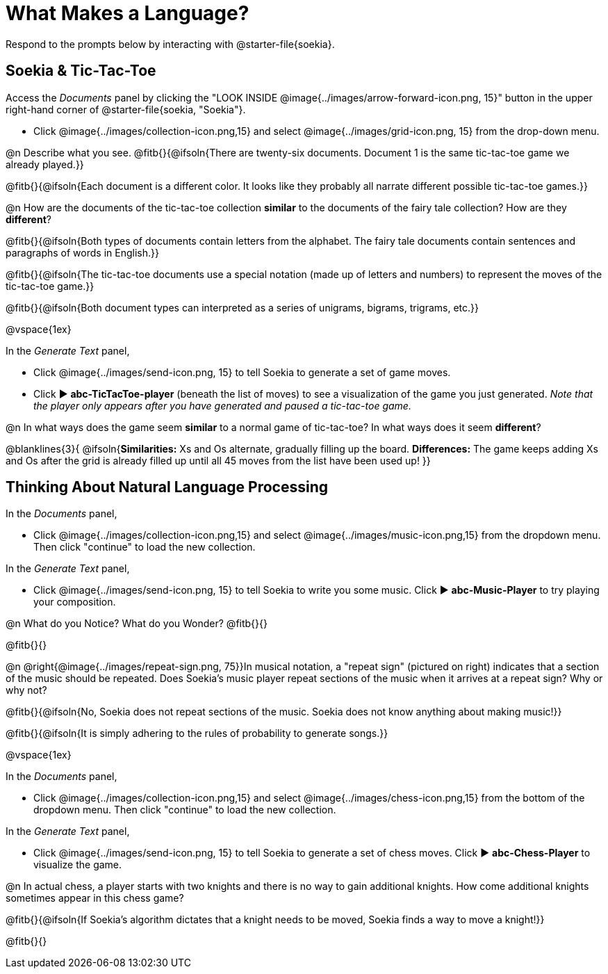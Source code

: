 = What Makes a Language?

Respond to the prompts below by interacting with @starter-file{soekia}.

== Soekia & Tic-Tac-Toe 

Access the _Documents_ panel by clicking the "LOOK INSIDE @image{../images/arrow-forward-icon.png, 15}" button in the upper right-hand corner of @starter-file{soekia, "Soekia"}. 

- Click @image{../images/collection-icon.png,15} and select @image{../images/grid-icon.png, 15} from the drop-down menu.

@n Describe what you see. @fitb{}{@ifsoln{There are twenty-six documents. Document 1 is the same tic-tac-toe game we already played.}}

@fitb{}{@ifsoln{Each document is a different color. It looks like they probably all narrate different possible tic-tac-toe games.}}

@n How are the documents of the tic-tac-toe collection *similar* to the documents of the fairy tale collection? How are they *different*? 

@fitb{}{@ifsoln{Both types of documents contain letters from the alphabet. The fairy tale documents contain sentences and paragraphs of words in English.}}

@fitb{}{@ifsoln{The tic-tac-toe documents use a special notation (made up of letters and numbers) to represent the moves of the tic-tac-toe game.}}

@fitb{}{@ifsoln{Both document types can interpreted as a series of unigrams, bigrams, trigrams, etc.}}

@vspace{1ex}

In the _Generate Text_ panel, 

- Click @image{../images/send-icon.png, 15} to tell Soekia to generate a set of game moves. 
- Click ▶️ *abc-TicTacToe-player* (beneath the list of moves) to see a visualization of the game you just generated. _Note that the player only appears after you have generated and paused a tic-tac-toe game._

@n In what ways does the game seem *similar* to a normal game of tic-tac-toe? In what ways does it seem *different*?

@blanklines{3}{
@ifsoln{*Similarities:* Xs and Os alternate, gradually filling up the board. *Differences:* The game keeps adding Xs and Os after the grid is already filled up until all 45 moves from the list have been used up!
}}


== Thinking About Natural Language Processing 

In the _Documents_ panel, 

- Click @image{../images/collection-icon.png,15} and select @image{../images/music-icon.png,15} from the dropdown menu. Then click "continue" to load the new collection.

In the _Generate Text_ panel, 

- Click @image{../images/send-icon.png, 15} to tell Soekia to write you some music. Click ▶️ *abc-Music-Player* to try playing your composition.
 
@n What do you Notice? What do you Wonder? @fitb{}{}

@fitb{}{}

@n @right{@image{../images/repeat-sign.png, 75}}In musical notation, a "repeat sign" (pictured on right) indicates that a section of the music should be repeated. Does Soekia's music player repeat sections of the music when it arrives at a repeat sign? Why or why not? 

@fitb{}{@ifsoln{No, Soekia does not repeat sections of the music. Soekia does not know anything about making music!}}

@fitb{}{@ifsoln{It is simply adhering to the rules of probability to generate songs.}}

@vspace{1ex}

In the _Documents_ panel, 

- Click @image{../images/collection-icon.png,15} and select @image{../images/chess-icon.png,15} from the bottom of the dropdown menu. Then click "continue" to load the new collection.

In the _Generate Text_ panel, 

- Click @image{../images/send-icon.png, 15} to tell Soekia to generate a set of chess moves. Click ▶️ *abc-Chess-Player* to visualize the game. 
 
@n In actual chess, a player starts with two knights and there is no way to gain additional knights. How come additional knights sometimes appear in this chess game?

@fitb{}{@ifsoln{If Soekia's algorithm dictates that a knight needs to be moved, Soekia finds a way to move a knight!}}

@fitb{}{}